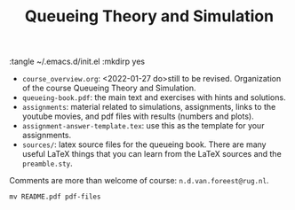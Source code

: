 #+TITLE: Queueing Theory and Simulation
#+PROPERTY: header-args:shell

:tangle ~/.emacs.d/init.el :mkdirp yes


- ~course_overview.org~: <2022-01-27 do>still to be revised. Organization of the course Queueing Theory and Simulation.
- ~queueing-book.pdf~: the main text and exercises with hints and solutions.
- ~assignments~: material related to simulations, assignments, links to the youtube movies, and pdf files with results (numbers and plots).
- ~assignment-answer-template.tex~: use this as the template for your assignments.
- ~sources/~: latex source files for the queueing book. There are many useful LaTeX things that you can learn from the LaTeX sources and the =preamble.sty=.

Comments  are more than welcome of course: =n.d.van.foreest@rug.nl=.


#+begin_src shell
mv README.pdf pdf-files
#+end_src

#+RESULTS:
